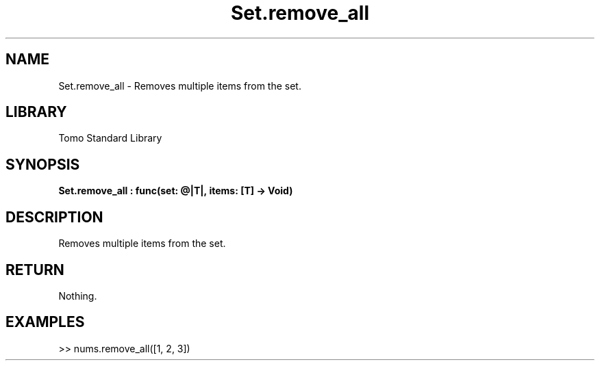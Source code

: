 '\" t
.\" Copyright (c) 2025 Bruce Hill
.\" All rights reserved.
.\"
.TH Set.remove_all 3 2025-04-19T14:48:15.716371 "Tomo man-pages"
.SH NAME
Set.remove_all \- Removes multiple items from the set.

.SH LIBRARY
Tomo Standard Library
.SH SYNOPSIS
.nf
.BI Set.remove_all\ :\ func(set:\ @|T|,\ items:\ [T]\ ->\ Void)
.fi

.SH DESCRIPTION
Removes multiple items from the set.


.TS
allbox;
lb lb lbx lb
l l l l.
Name	Type	Description	Default
set	@|T|	The mutable reference to the set. 	-
items	[T]	The list of items to remove from the set. 	-
.TE
.SH RETURN
Nothing.

.SH EXAMPLES
.EX
>> nums.remove_all([1, 2, 3])
.EE
